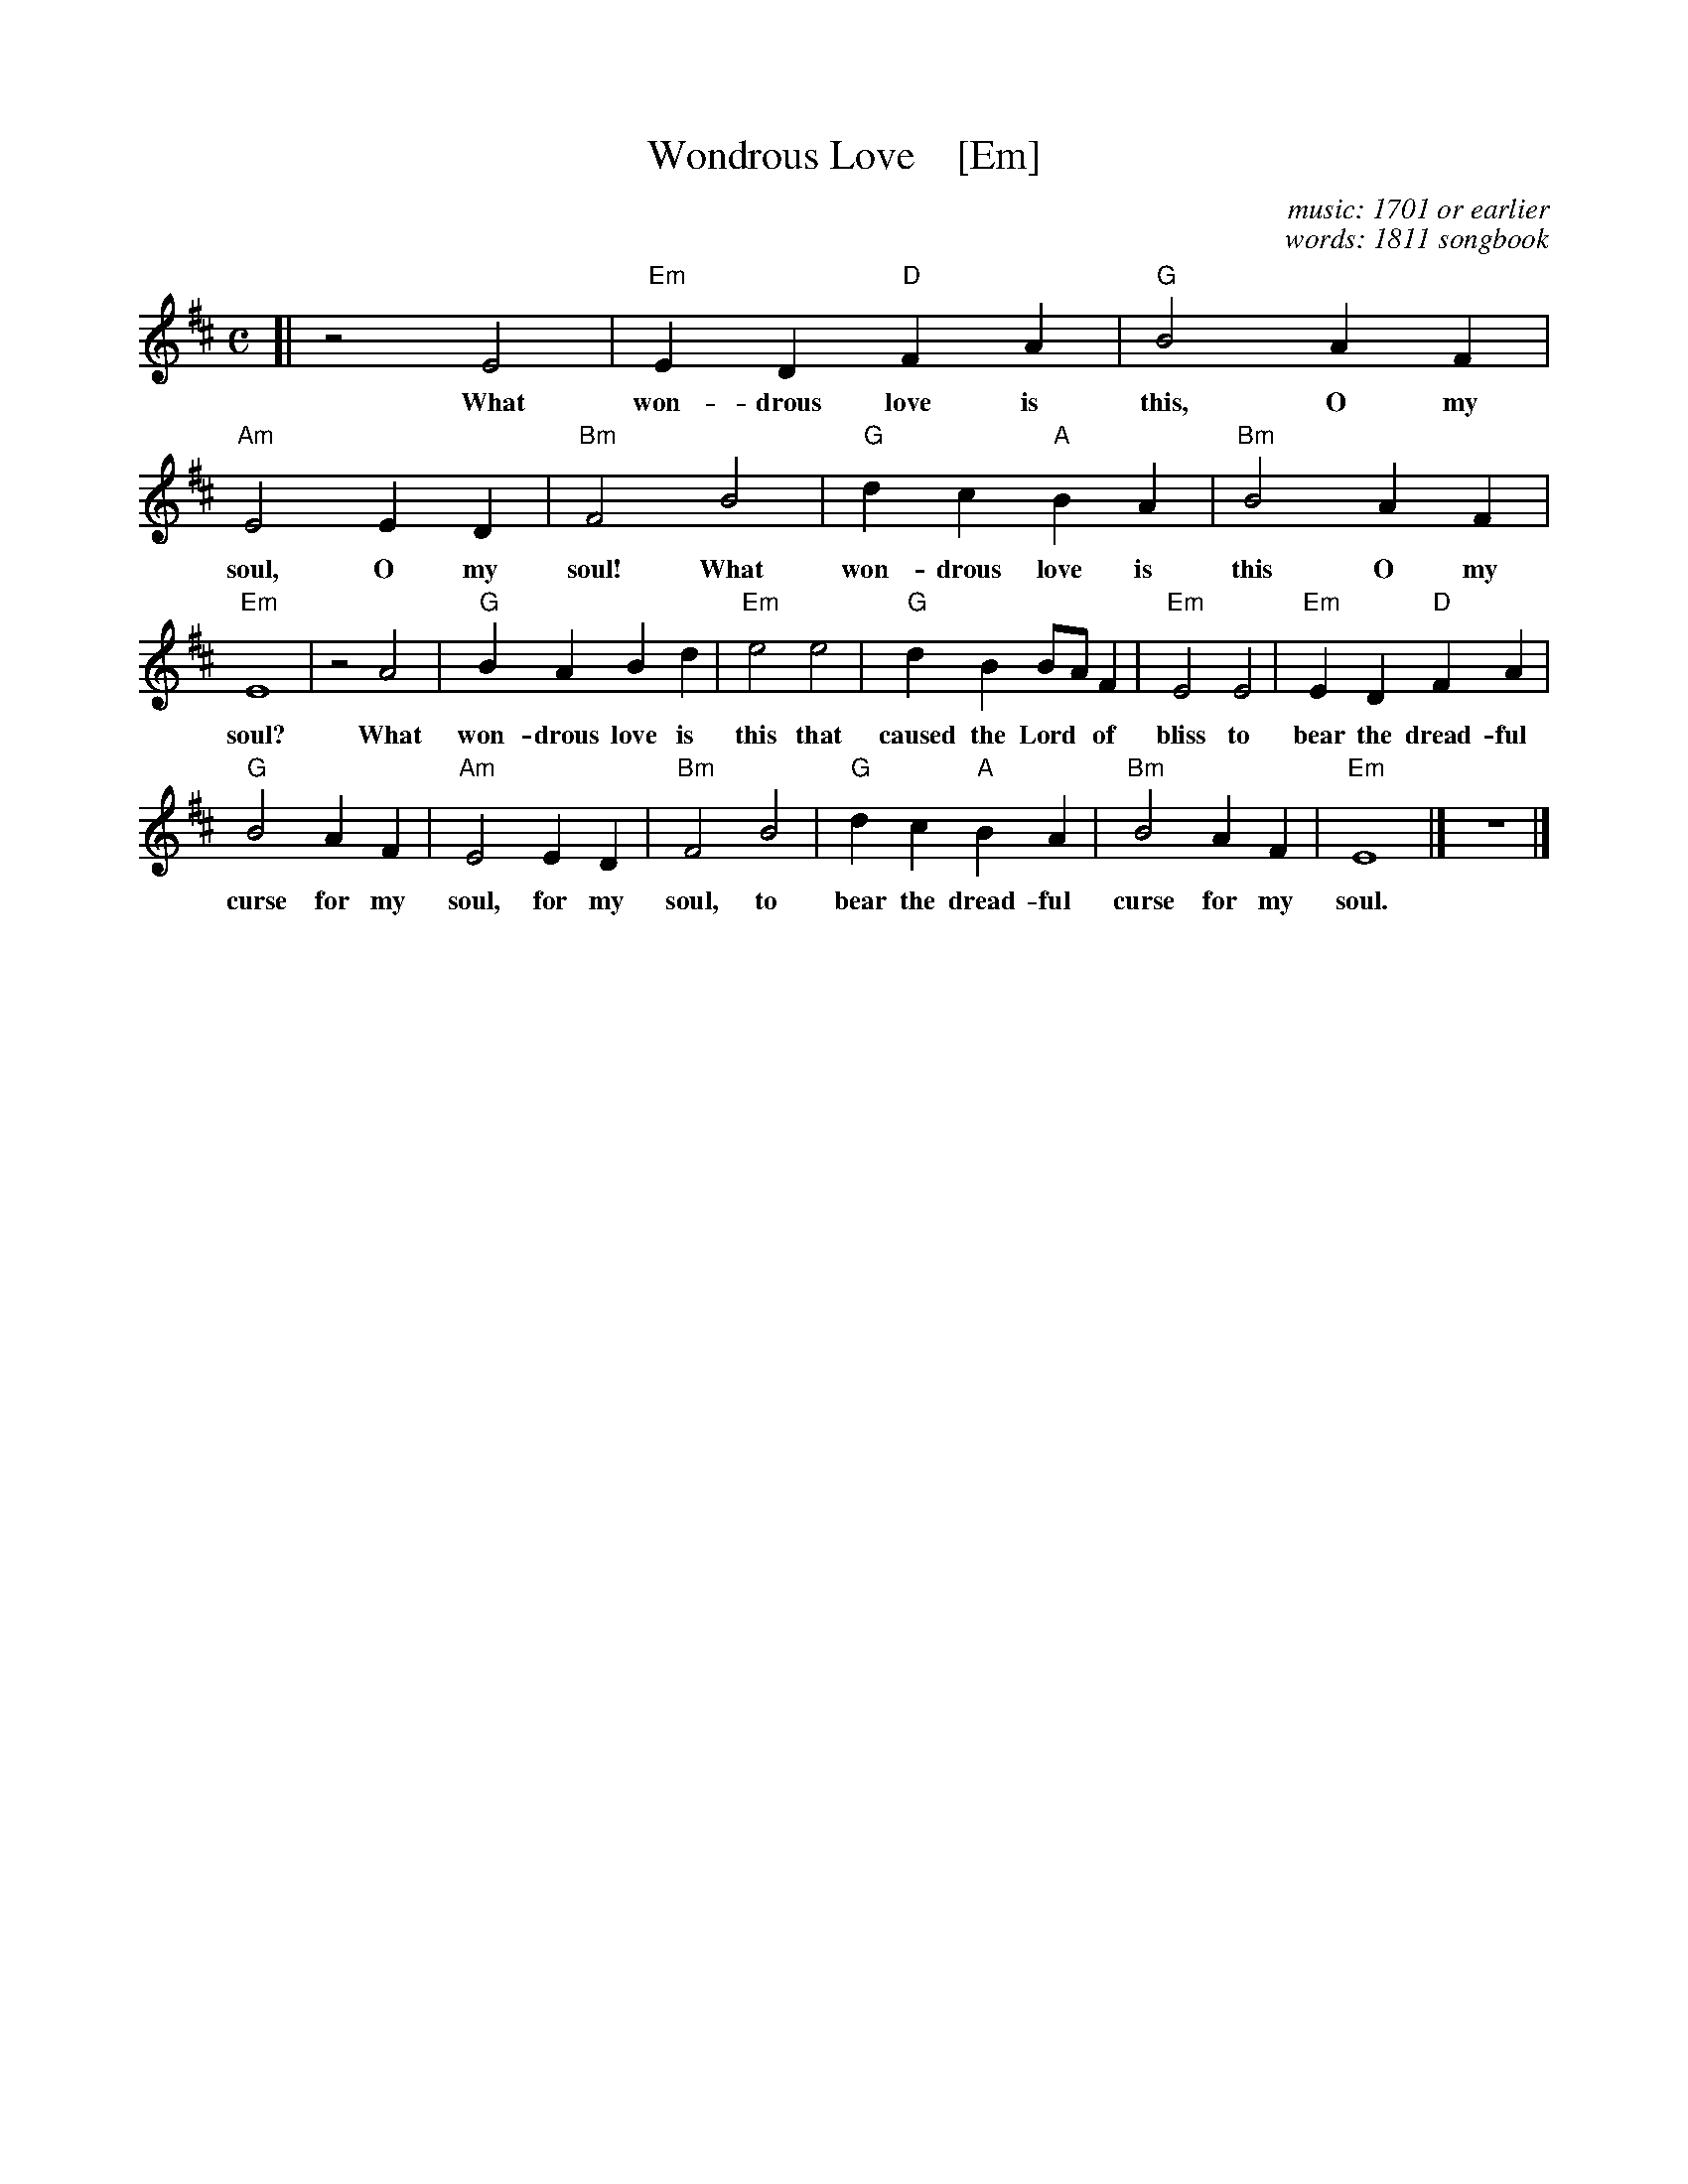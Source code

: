 X: 1
T: Wondrous Love    [Em]
C: music: 1701 or earlier
C: words: 1811 songbook
B: "A General Selection of the Newest and Most Admired Hymns and Spiritual Songs Now in Use" 1811
N: Melody and words combined by James Christopher ca. 1840 in the Southern Harmony songbook.
N: The melody is a variant of the Ballad of Captain Kidd.
M: C
L: 1/4
K: Edor
[|\
z2 E2 | "Em"ED "D"FA | "G"B2 AF | "Am"E2 ED | "Bm"F2 B2 | "G"dc "A"BA | "Bm"B2 AF |
w: What won-drous love is this, O my soul, O my soul! What won-drous love is this O my
%
"Em"E4 | z2 A2  | "G"BA Bd | "Em"e2 e2 | "G"dB B/A/F | "Em"E2 E2 | "Em"ED "D"FA |
w: soul?  What won-drous love is this that caused the Lord* of bliss to bear the dread-ful
%
"G"B2AF | "Am"E2 ED | "Bm"F2 B2 | "G"dc "A"BA | "Bm"B2 AF | "Em"E4 |] z4 |]
w: curse for my soul, for my soul, to bear the dread-ful curse for my soul.
